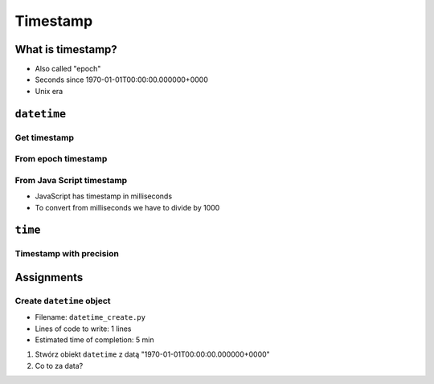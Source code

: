 *********
Timestamp
*********

What is timestamp?
==================
* Also called "epoch"
* Seconds since 1970-01-01T00:00:00.000000+0000
* Unix era


``datetime``
============

Get timestamp
-------------
.. code-block:: python
    :caption: Get timestamp

    from datetime import datetime

    now = datetime.now()
    now.timestamp()
    # 1544116827.618863

From epoch timestamp
--------------------
.. code-block:: python
    :caption: From epoch timestamp

    from datetime import datetime

    ts = 267809220

    datetime.fromtimestamp(ts)
    # datetime.datetime(1978, 6, 27, 15, 27)

From Java Script timestamp
--------------------------
* JavaScript has timestamp in milliseconds
* To convert from milliseconds we have to divide by 1000

.. code-block:: python
    :caption: From Java Script timestamp

    from datetime import datetime

    MILLISECONDS = 1000
    ts = 267809220000

    datetime.fromtimestamp(ts / MILLISECONDS)
    # datetime.datetime(1978, 6, 27, 17, 27)


``time``
========

Timestamp with precision
------------------------
.. code-block:: python
    :caption: Get timestamp

    import time

    time.time()
    # 1496737953.0712671


Assignments
===========

Create ``datetime`` object
--------------------------
* Filename: ``datetime_create.py``
* Lines of code to write: 1 lines
* Estimated time of completion: 5 min

#. Stwórz obiekt ``datetime`` z datą "1970-01-01T00:00:00.000000+0000"
#. Co to za data?
